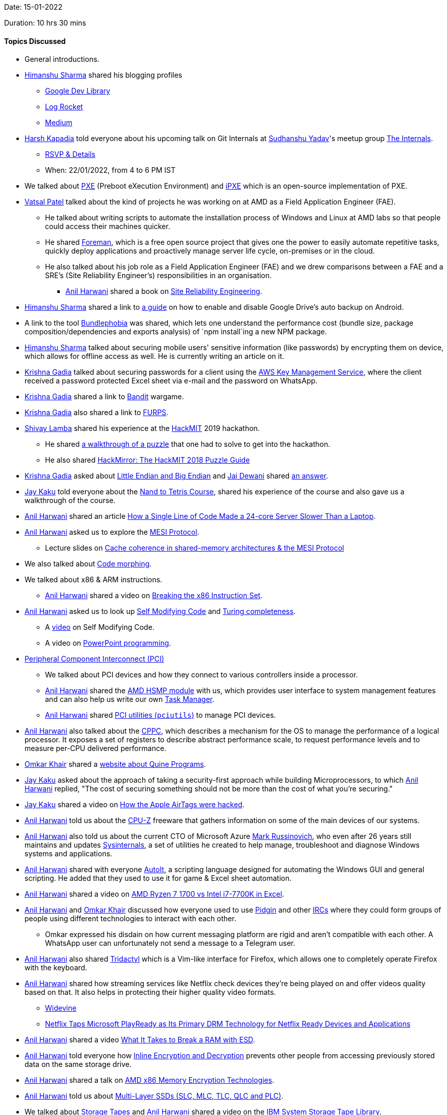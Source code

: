 Date: 15-01-2022

Duration: 10 hrs 30 mins

==== Topics Discussed

* General introductions.
* link:https://twitter.com/_SharmaHimanshu[Himanshu Sharma^] shared his blogging profiles
    ** link:https://devlibrary.withgoogle.com/authors/himanshusharma89[Google Dev Library^]
    ** link:https://blog.logrocket.com/author/himanshusharma[Log Rocket^]
    ** link:https://medium.com/@himanshusharma89[Medium^]
* link:https://twitter.com/harshgkapadia[Harsh Kapadia^] told everyone about his upcoming talk on Git Internals at link:https://twitter.com/_syadav[Sudhanshu Yadav]'s meetup group link:https://www.meetup.com/The-Internals[The Internals].
    ** link:https://www.meetup.com/The-Internals/events/283200145[RSVP & Details^]
    ** When: 22/01/2022, from 4 to 6 PM IST
* We talked about link:https://en.wikipedia.org/wiki/Preboot_Execution_Environment[PXE^] (Preboot eXecution Environment) and link:https://ipxe.org[iPXE^] which is an open-source implementation of PXE.
* link:https://twitter.com/guyinthecape[Vatsal Patel^] talked about the kind of projects he was working on at AMD as a Field Application Engineer (FAE).
	** He talked about writing scripts to automate the installation process of Windows and Linux at AMD labs so that people could access their machines quicker.
	** He shared link:https://theforeman.org[Foreman^], which is a free open source project that gives one the power to easily automate repetitive tasks, quickly deploy applications and proactively manage server life cycle, on-premises or in the cloud.
	** He also talked about his job role as a Field Application Engineer (FAE) and we drew comparisons between a FAE and a SRE's (Site Reliability Engineer's) responsibilities in an organisation.
		*** link:https://www.linkedin.com/in/anilharwani[Anil Harwani^] shared a book on link:https://sre.google/sre-book/table-of-contents[Site Reliability Engineering^].
* link:https://twitter.com/_SharmaHimanshu[Himanshu Sharma^] shared a link to link:https://developer.android.com/guide/topics/data/autobackup#EnablingAutoBackup[a guide^] on how to enable and disable Google Drive's auto backup on Android. 
* A link to the tool link:https://bundlephobia.com[Bundlephobia^] was shared, which lets one understand the performance cost (bundle size, package composition/dependencies and exports analysis) of `npm install`ing a new NPM package.
* link:https://twitter.com/_SharmaHimanshu[Himanshu Sharma^] talked about securing mobile users' sensitive information (like passwords) by encrypting them on device, which allows for offline access as well. He is currently writing an article on it.
* link:https://twitter.com/KRISHNAGADIA[Krishna Gadia^] talked about securing passwords for a client using the link:https://aws.amazon.com/kms[AWS Key Management Service^], where the client received a password protected Excel sheet via e-mail and the password on WhatsApp.
* link:https://twitter.com/KRISHNAGADIA[Krishna Gadia^] shared a link to link:https://overthewire.org/wargames/bandit[Bandit^] wargame.
* link:https://twitter.com/KRISHNAGADIA[Krishna Gadia^] also shared a link to link:https://en.wikipedia.org/wiki/FURPS[FURPS^].
* link:https://twitter.com/howdevelop[Shivay Lamba^] shared his experience at the link:https://hackmit.org[HackMIT^] 2019 hackathon.
    ** He shared link:https://www.youtube.com/watch?v=rFmLrkuFr_w[a walkthrough of a puzzle^] that one had to solve to get into the hackathon.
    ** He also shared link:https://medium.com/hackmit-stories/hackmirror-the-hackmit-2018-puzzle-guide-4be38d5fc673[HackMirror: The HackMIT 2018 Puzzle Guide^]
* link:https://twitter.com/KRISHNAGADIA[Krishna Gadia^] asked about link:https://www.tutorialspoint.com/big-endian-and-little-endian[Little Endian and Big Endian^] and link:https://twitter.com/jai_dewani[Jai Dewani^] shared link:https://stackoverflow.com/questions/9237317/what-makes-a-system-little-endian-or-big-endian[an answer^].
* link:https://twitter.com/kaku_jay[Jay Kaku^] told everyone about the link:https://www.nand2tetris.org[Nand to Tetris Course^], shared his experience of the course and also gave us a walkthrough of the course.
* link:https://www.linkedin.com/in/anilharwani[Anil Harwani^] shared an article link:https://pkolaczk.github.io/server-slower-than-a-laptop[How a Single Line of Code Made a 24-core Server Slower Than a Laptop^].
* link:https://www.linkedin.com/in/anilharwani[Anil Harwani^] asked us to explore the link:https://en.wikipedia.org/wiki/MESI_protocol[MESI Protocol^].
    ** Lecture slides on link:https://www.cs.utexas.edu/~pingali/CS377P/2018sp/lectures/mesi.pdf[Cache coherence in shared-memory architectures & the MESI Protocol^]
* We also talked about link:https://en.wikipedia.org/wiki/Code_morphing[Code morphing^].
* We talked about x86 & ARM instructions.
	** link:https://www.linkedin.com/in/anilharwani[Anil Harwani^] shared a video on link:https://www.youtube.com/watch?v=KrksBdWcZgQ[Breaking the x86 Instruction Set^].
* link:https://www.linkedin.com/in/anilharwani[Anil Harwani^] asked us to look up link:https://en.wikipedia.org/wiki/Self-modifying_code[Self Modifying Code^] and link:https://en.wikipedia.org/wiki/Turing_completeness[Turing completeness^].
    ** A link:https://www.youtube.com/watch?v=SWU_DgjSwRU[video^] on Self Modifying Code.
	** A video on link:https://www.youtube.com/watch?v=_3loq22TxSc[PowerPoint programming^].
* link:https://en.wikipedia.org/wiki/Peripheral_Component_Interconnect[Peripheral Component Interconnect (PCI)^]
	** We talked about PCI devices and how they connect to various controllers inside a processor.
	** link:https://www.linkedin.com/in/anilharwani[Anil Harwani^] shared the link:https://github.com/amd/amd_hsmp[AMD HSMP module^] with us, which provides user interface to system management features and can also help us write our own link:https://www.howtogeek.com/405806/windows-task-manager-the-complete-guide[Task Manager^].
	** link:https://www.linkedin.com/in/anilharwani[Anil Harwani^] shared link:https://github.com/pciutils/pciutils[PCI utilities (`pciutils`)^] to manage PCI devices.
* link:https://www.linkedin.com/in/anilharwani[Anil Harwani^] also talked about the link:https://www.kernel.org/doc/html/latest/admin-guide/acpi/cppc_sysfs.html[CPPC^], which describes a mechanism for the OS to manage the performance of a logical processor. It exposes a set of registers to describe abstract performance scale, to request performance levels and to measure per-CPU delivered performance.
* link:https://twitter.com/omtalk[Omkar Khair^] shared a link:https://cs.lmu.edu/~ray/notes/quineprograms[website about Quine Programs^].
* link:https://twitter.com/kaku_jay[Jay Kaku^] asked about the approach of taking a security-first approach while building Microprocessors, to which link:https://www.linkedin.com/in/anilharwani[Anil Harwani^] replied, "The cost of securing something should not be more than the cost of what you're securing."
* link:https://twitter.com/kaku_jay[Jay Kaku^] shared a video on link:https://www.youtube.com/watch?v=_E0PWQvW-14[How the Apple AirTags were hacked^].
* link:https://www.linkedin.com/in/anilharwani[Anil Harwani^] told us about the link:https://www.cpuid.com/softwares/cpu-z.html[CPU-Z^] freeware that gathers information on some of the main devices of our systems.
* link:https://www.linkedin.com/in/anilharwani[Anil Harwani^] also told us about the current CTO of Microsoft Azure link:https://www.linkedin.com/in/markrussinovich[Mark Russinovich^], who even after 26 years still maintains and updates link:https://docs.microsoft.com/en-us/sysinternals[Sysinternals^], a set of utilities he created to help manage, troubleshoot and diagnose Windows systems and applications.
* link:https://www.linkedin.com/in/anilharwani[Anil Harwani^] shared with everyone link:https://www.autoitscript.com[AutoIt^], a scripting language designed for automating the Windows GUI and general scripting. He added that they used to use it for game & Excel sheet automation.
* link:https://www.linkedin.com/in/anilharwani[Anil Harwani^] shared a video on link:https://www.youtube.com/watch?v=VhFkWl5u6_k[AMD Ryzen 7 1700 vs Intel i7-7700K in Excel^].
* link:https://www.linkedin.com/in/anilharwani[Anil Harwani^] and link:https://twitter.com/omtalk[Omkar Khair^] discussed how everyone used to use link:https://www.pidgin.im/[Pidgin^] and other link:https://en.wikipedia.org/wiki/Internet_Relay_Chat[IRCs^] where they could form groups of people using different technologies to interact with each other.
	** Omkar expressed his disdain on how current messaging platform are rigid and aren't compatible with each other. A WhatsApp user can unfortunately not send a message to a Telegram user.
* link:https://www.linkedin.com/in/anilharwani[Anil Harwani^] also shared link:https://github.com/tridactyl/tridactyl[Tridactyl^] which is a Vim-like interface for Firefox, which allows one to completely operate Firefox with the keyboard.
* link:https://www.linkedin.com/in/anilharwani[Anil Harwani^] shared how streaming services like Netflix check devices they're being played on and offer videos quality based on that. It also helps in protecting their higher quality video formats.
	** link:https://www.widevine.com[Widevine^]
	** link:https://news.microsoft.com/2010/05/25/netflix-taps-microsoft-playready-as-its-primary-drm-technology-for-netflix-ready-devices-and-applications[Netflix Taps Microsoft PlayReady as Its Primary DRM Technology for Netflix Ready Devices and Applications^]
* link:https://www.linkedin.com/in/anilharwani[Anil Harwani^] shared a video link:https://www.youtube.com/watch?v=4SjOv_szzVM[What It Takes to Break a RAM with ESD^].
* link:https://www.linkedin.com/in/anilharwani[Anil Harwani^] told everyone how link:https://www.kernel.org/doc/html/latest/block/inline-encryption.html[Inline Encryption and Decryption] prevents other people from accessing previously stored data on the same storage drive.
* link:https://www.linkedin.com/in/anilharwani[Anil Harwani^] shared a talk on link:https://www.youtube.com/watch?v=kIQByfvsDa0[AMD x86 Memory Encryption Technologies^].
* link:https://www.linkedin.com/in/anilharwani[Anil Harwani^] told us about link:https://www.howtogeek.com/444787/multi-layer-ssds-what-are-slc-mlc-tlc-qlc-and-mlc[Multi-Layer SSDs (SLC, MLC, TLC, QLC and PLC)^].
*  We talked about link:https://www.zmanda.com/blog/what-is-tape-storage[Storage Tapes^] and link:https://www.linkedin.com/in/anilharwani[Anil Harwani^] shared a video on the link:https://www.youtube.com/watch?v=CVN93H6EuAU[IBM System Storage Tape Library^].
* link:https://twitter.com/omtalk[Omkar Khair^] suggested
	** Whenever one is looking to learn about the working of something, they should first write down what they think must be happening and then go about learning it. Once one has learnt it, they should compare the two and understand how they think and realise how they could think better.
	** Go deeper and not too broad.
	** Look for compounded profits rather than immediate results.
		*** link:https://norvig.com/21-days.html[Teach Yourself Programming in Ten Years^]
* link:https://twitter.com/gupta_shrinath[Shrinath Gupta^] asked for suggestions on which service to use if he had to store images and possibly videos in the near future.
	** link:https://twitter.com/harshgkapadia[Harsh Kapadia^] shared a video on link:https://www.youtube.com/watch?v=0myM0k1mjZw[Capacity Planning and Estimation: How much data does YouTube store daily?^]
* link:https://twitter.com/harshgkapadia[Harsh Kapadia^] shared a talk on link:https://www.youtube.com/watch?v=R4jZ_Mylqaw[Concept Visualise - JavaScript Internals^]
* link:https://www.linkedin.com/in/anilharwani[Anil Harwani^] told about the various link:https://www.howtogeek.com/165064/what-is-overclocking-the-absolute-beginners-guide-to-understanding-how-geeks-speed-up-their-pcs[Overclocking^] events he had been to.
* Container management
	** link:https://www.linkedin.com/in/anilharwani[Anil Harwani^] told everyone about how they used to use link:https://parallel-ssh.org[ParallelSSH^] back in the day when link:https://kubernetes.io[Kubernetes^] did not exist.
	** link:https://www.linkedin.com/in/anilharwani[Anil Harwani^] shared a paper link:https://static.googleusercontent.com/media/research.google.com/en//pubs/archive/43438.pdf[Large-scale cluster management at Google with Borg^] which is a predecessor to Kubernetes.
    ** An article by Kubernetes on link:https://kubernetes.io/blog/2015/04/borg-predecessor-to-kubernetes[Borg: The Predecessor to Kubernetes^].
* We talked about Monorepos.
    ** A video on link:https://www.youtube.com/watch?v=W71BTkUbdqE[Why Google Stores Billions of Lines of Code in a Single Repository^]
    ** A video link:https://www.youtube.com/watch?v=9iU_IE6vnJ8[Monorepos - How the Pros Scale Huge Software Projects^]
* link:https://twitter.com/frenzyritz13[Ritvi Mishra^] shared an invite to the link:https://discord.gg/k6MwUH6h[Arm Software Developers Discord server^] where they have hardware focused discussions and weekly meetups.

==== Projects Showcased

* link:https://twitter.com/TweeterDowny[Vedant Panchal^] showcased his link:https://insta-post-designer.herokuapp.com[Personal Intro Post Designer^] project.
    ** link:https://insta-post-designer.herokuapp.com[Hosted project^]
    ** link:https://github.com/DeveloperDowny/personal_intro_post_designer[GitHub repository^]
    ** link:https://www.instagram.com/spit_freshers2021[Example Post^]
	** He shared an article on link:https://rathorji.in/p/how_to_crop_the_image_before_uploading_it_with_cropper_js_php[how to crop an image before uploading it with Cropper JS & PHP^].
	** He also shared a link:https://codepen.io/samnorton/pen/oNYajYM[CodePen^] of an HTML form UI with validation code.
* link:https://www.linkedin.com/in/anilharwani[Anil Harwani^] showcased a SSD with ~2 TB storage and showed us the storage chips, cache storage chips, capacitors and the controller on the board.
* link:https://www.linkedin.com/in/anilharwani[Anil Harwani^] showcased the first version of link:https://www.amd.com/en/products/epyc[AMD Epyc boards^], which are processor boards for data centers.
* link:https://twitter.com/omtalk[Omkar Khair^] talked about link:https://dopemin.com[Dopemin^], his e-mail proxy project.
	** link:https://twitter.com/harshgkapadia[Harsh Kapadia^] shared an article about link:https://explained-from-first-principles.com/email[e-mail^], which covers most of the concepts.
	** Omkar shared link:https://www.learndmarc.com[learndmarc.com^] to learn and test link:https://explained-from-first-principles.com/email/#domain-based-message-authentication-reporting-and-conformance[DMARC^].
	** Omkar also advised using link:https://aws.amazon.com/cloudwatch[AWS CloudWatch^] for project cost limit notifications/e-mails.
